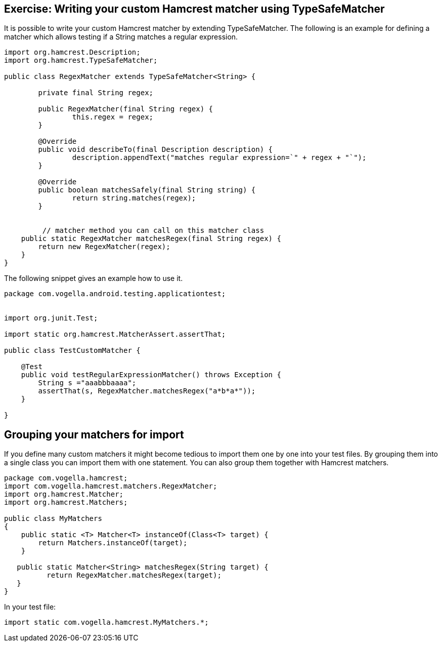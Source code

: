 [[hamcrest_extending]]
==	Exercise: Writing your custom Hamcrest matcher using TypeSafeMatcher

It is possible to write your custom Hamcrest matcher by extending TypeSafeMatcher. 
The following is an example for defining a matcher which allows testing if a String matches a regular expression.
	
[source, java]
----
import org.hamcrest.Description;
import org.hamcrest.TypeSafeMatcher;

public class RegexMatcher extends TypeSafeMatcher<String> {

	private final String regex;

	public RegexMatcher(final String regex) {
		this.regex = regex;
	}

	@Override
	public void describeTo(final Description description) {
		description.appendText("matches regular expression=`" + regex + "`");
	}

	@Override
	public boolean matchesSafely(final String string) {
		return string.matches(regex);
	}
	

	 // matcher method you can call on this matcher class
    public static RegexMatcher matchesRegex(final String regex) {
        return new RegexMatcher(regex);
    }
}
----	
	
The following snippet gives an example how to use it. 

[source, java]
----
package com.vogella.android.testing.applicationtest;


import org.junit.Test;

import static org.hamcrest.MatcherAssert.assertThat;

public class TestCustomMatcher {

    @Test
    public void testRegularExpressionMatcher() throws Exception {
        String s ="aaabbbaaaa";
        assertThat(s, RegexMatcher.matchesRegex("a*b*a*"));
    }

}
----	

== Grouping your matchers for import

If you define many custom matchers it might become tedious to import them one by one into your test files.
By grouping them into a single class you can import them with one statement.
You can also group them together with Hamcrest matchers.

[source, java]
----
package com.vogella.hamcrest;
import com.vogella.hamcrest.matchers.RegexMatcher;
import org.hamcrest.Matcher;
import org.hamcrest.Matchers;

public class MyMatchers
{
    public static <T> Matcher<T> instanceOf(Class<T> target) {
        return Matchers.instanceOf(target);
    }
   
   public static Matcher<String> matchesRegex(String target) {
          return RegexMatcher.matchesRegex(target);
   }
}
----

In your test file:

[source, java]
----
import static com.vogella.hamcrest.MyMatchers.*;
----
	
